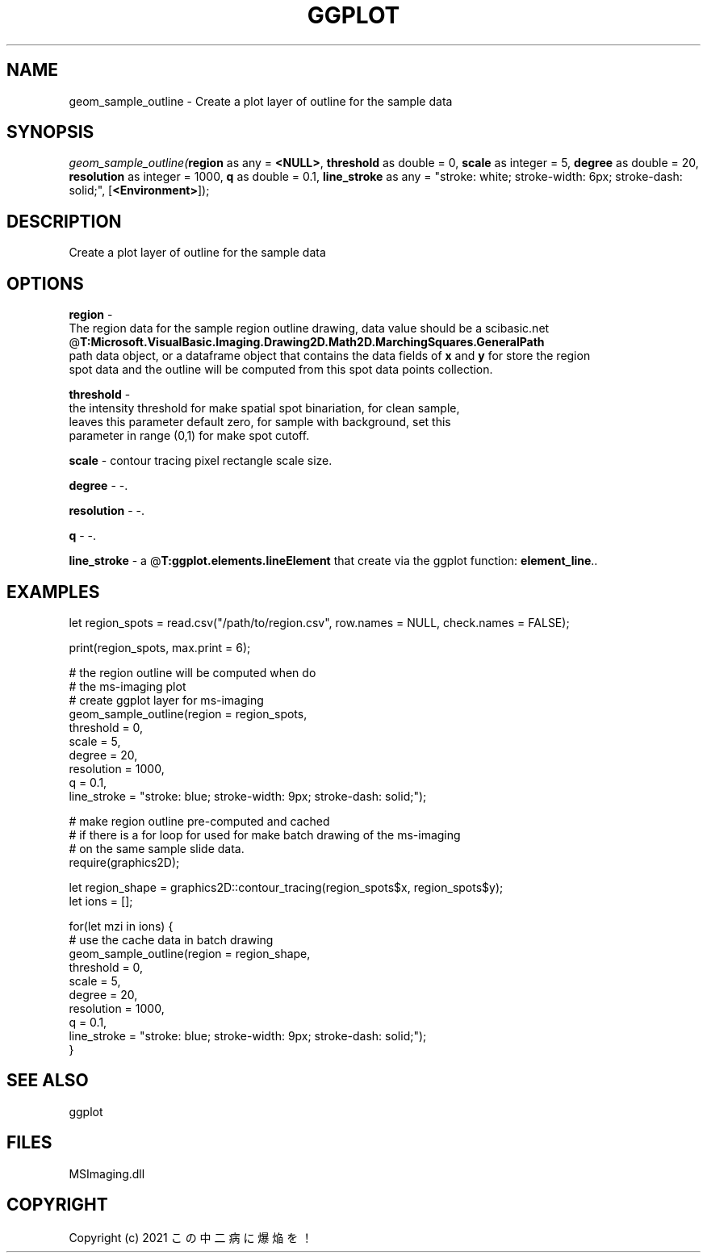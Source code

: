 .\" man page create by R# package system.
.TH GGPLOT 1 2000-Jan "geom_sample_outline" "geom_sample_outline"
.SH NAME
geom_sample_outline \- Create a plot layer of outline for the sample data
.SH SYNOPSIS
\fIgeom_sample_outline(\fBregion\fR as any = \fB<NULL>\fR, 
\fBthreshold\fR as double = 0, 
\fBscale\fR as integer = 5, 
\fBdegree\fR as double = 20, 
\fBresolution\fR as integer = 1000, 
\fBq\fR as double = 0.1, 
\fBline_stroke\fR as any = "stroke: white; stroke-width: 6px; stroke-dash: solid;", 
[\fB<Environment>\fR]);\fR
.SH DESCRIPTION
.PP
Create a plot layer of outline for the sample data
.PP
.SH OPTIONS
.PP
\fBregion\fB \fR\- 
 The region data for the sample region outline drawing, data value should be a scibasic.net @\fBT:Microsoft.VisualBasic.Imaging.Drawing2D.Math2D.MarchingSquares.GeneralPath\fR
 path data object, or a dataframe object that contains the data fields of \fBx\fR and \fBy\fR for store the region 
 spot data and the outline will be computed from this spot data points collection.
. 
.PP
.PP
\fBthreshold\fB \fR\- 
 the intensity threshold for make spatial spot binariation, for clean sample,
 leaves this parameter default zero, for sample with background, set this 
 parameter in range (0,1) for make spot cutoff.
. 
.PP
.PP
\fBscale\fB \fR\- contour tracing pixel rectangle scale size. 
.PP
.PP
\fBdegree\fB \fR\- -. 
.PP
.PP
\fBresolution\fB \fR\- -. 
.PP
.PP
\fBq\fB \fR\- -. 
.PP
.PP
\fBline_stroke\fB \fR\- a @\fBT:ggplot.elements.lineElement\fR that create via the ggplot function: \fBelement_line\fR.. 
.PP
.SH EXAMPLES
.PP
let region_spots = read.csv("/path/to/region.csv", row.names = NULL, check.names = FALSE);
 
 print(region_spots, max.print = 6);
 
 # the region outline will be computed when do 
 # the ms-imaging plot
 # create ggplot layer for ms-imaging
 geom_sample_outline(region = region_spots,
     threshold = 0,
     scale = 5,
     degree = 20,
     resolution = 1000,
     q = 0.1,
     line_stroke = "stroke: blue; stroke-width: 9px; stroke-dash: solid;");
     
 # make region outline pre-computed and cached
 # if there is a for loop for used for make batch drawing of the ms-imaging
 # on the same sample slide data.
 require(graphics2D);
 
 let region_shape = graphics2D::contour_tracing(region_spots$x, region_spots$y);
 let ions = [];
 
 for(let mzi in ions) {
    # use the cache data in batch drawing
    geom_sample_outline(region = region_shape,
       threshold = 0,
       scale = 5,
       degree = 20,
       resolution = 1000,
       q = 0.1,
       line_stroke = "stroke: blue; stroke-width: 9px; stroke-dash: solid;");
 }
.PP
.SH SEE ALSO
ggplot
.SH FILES
.PP
MSImaging.dll
.PP
.SH COPYRIGHT
Copyright (c) 2021 この中二病に爆焔を！
